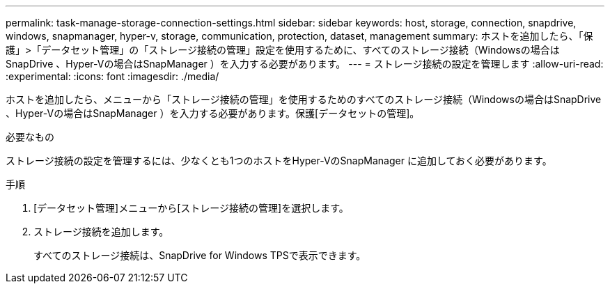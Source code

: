 ---
permalink: task-manage-storage-connection-settings.html 
sidebar: sidebar 
keywords: host, storage, connection, snapdrive, windows, snapmanager, hyper-v, storage, communication, protection, dataset, management 
summary: ホストを追加したら、「保護」>「データセット管理」の「ストレージ接続の管理」設定を使用するために、すべてのストレージ接続（Windowsの場合はSnapDrive 、Hyper-Vの場合はSnapManager ）を入力する必要があります。 
---
= ストレージ接続の設定を管理します
:allow-uri-read: 
:experimental: 
:icons: font
:imagesdir: ./media/


[role="lead"]
ホストを追加したら、メニューから「ストレージ接続の管理」を使用するためのすべてのストレージ接続（Windowsの場合はSnapDrive 、Hyper-Vの場合はSnapManager ）を入力する必要があります。保護[データセットの管理]。

.必要なもの
ストレージ接続の設定を管理するには、少なくとも1つのホストをHyper-VのSnapManager に追加しておく必要があります。

.手順
. [データセット管理]メニューから[ストレージ接続の管理]を選択します。
. ストレージ接続を追加します。
+
すべてのストレージ接続は、SnapDrive for Windows TPSで表示できます。


